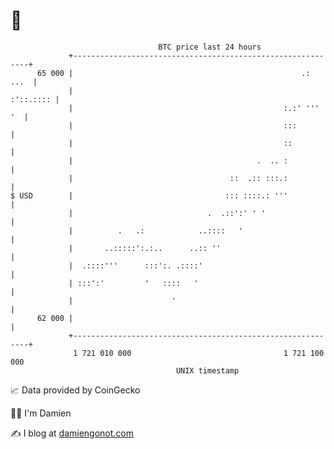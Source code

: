 * 👋

#+begin_example
                                    BTC price last 24 hours                    
                +------------------------------------------------------------+ 
         65 000 |                                                   .:  ...  | 
                |                                                  :'::.:::: | 
                |                                               :.:' '''  '  | 
                |                                               :::          | 
                |                                               ::           | 
                |                                         .  .. :            | 
                |                                   ::  .:: :::.:            | 
   $ USD        |                                  ::: ::::.: '''            | 
                |                              .  .::':' ' '                 | 
                |          .   .:            ..::::   '                      | 
                |       ..:::::':.:..      ..:: ''                           | 
                |  .::::'''      :::':. .::::'                               | 
                | :::':'         '   ::::   '                                | 
                |                      '                                     | 
         62 000 |                                                            | 
                +------------------------------------------------------------+ 
                 1 721 010 000                                  1 721 100 000  
                                        UNIX timestamp                         
#+end_example
📈 Data provided by CoinGecko

🧑‍💻 I'm Damien

✍️ I blog at [[https://www.damiengonot.com][damiengonot.com]]

